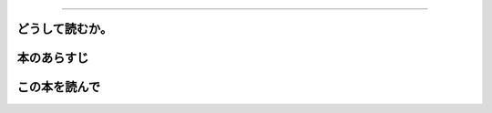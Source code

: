 ================================================

どうして読むか。
-----------------


本のあらすじ
----------------------------



この本を読んで
------------------
